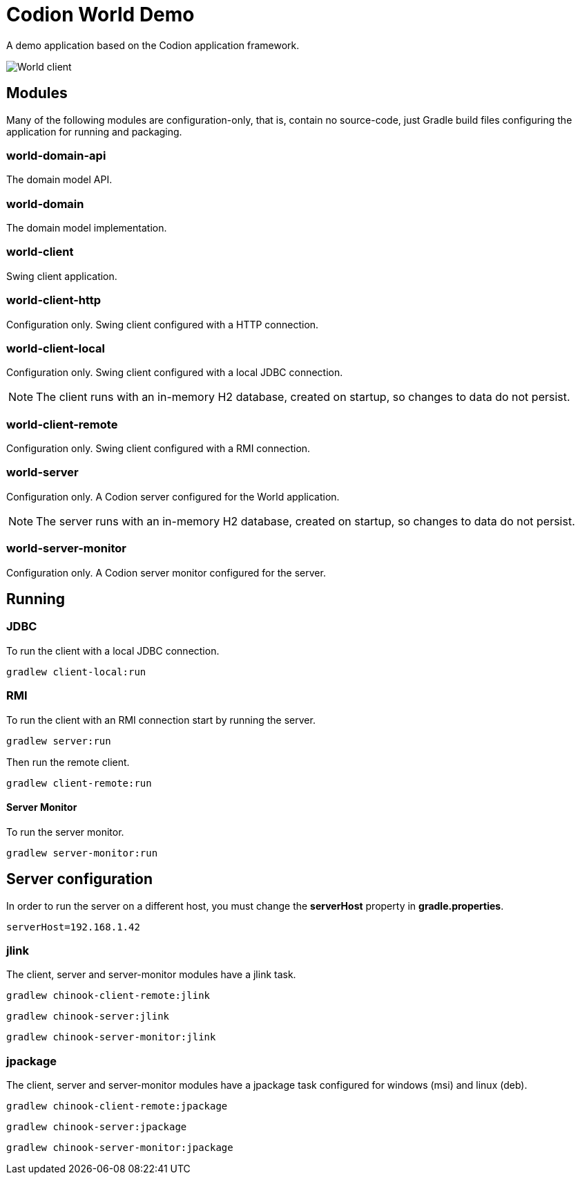 = Codion World Demo

A demo application based on the Codion application framework.

image::world-client/images/world-client.png[World client]

== Modules

Many of the following modules are configuration-only, that is, contain no source-code, just Gradle build files configuring the application for running and packaging.

=== world-domain-api

The domain model API.

=== world-domain

The domain model implementation.

=== world-client

Swing client application.

=== world-client-http

Configuration only. Swing client configured with a HTTP connection.

=== world-client-local

Configuration only. Swing client configured with a local JDBC connection.

NOTE: The client runs with an in-memory H2 database, created on startup, so changes to data do not persist.

=== world-client-remote

Configuration only. Swing client configured with a RMI connection.

=== world-server

Configuration only. A Codion server configured for the World application.

NOTE: The server runs with an in-memory H2 database, created on startup, so changes to data do not persist.

=== world-server-monitor

Configuration only. A Codion server monitor configured for the server.

== Running

=== JDBC

To run the client with a local JDBC connection.

[source,shell]
----
gradlew client-local:run
----

=== RMI

To run the client with an RMI connection start by running the server.

[source,shell]
----
gradlew server:run
----

Then run the remote client.

[source,shell]
----
gradlew client-remote:run
----

==== Server Monitor

To run the server monitor.

[source,shell]
----
gradlew server-monitor:run
----

== Server configuration

In order to run the server on a different host, you must change the *serverHost* property in *gradle.properties*.

[source,shell]
----
serverHost=192.168.1.42
----

=== jlink

The client, server and server-monitor modules have a jlink task.

[source,shell]
----
gradlew chinook-client-remote:jlink
----
[source,shell]
----
gradlew chinook-server:jlink
----
[source,shell]
----
gradlew chinook-server-monitor:jlink
----

=== jpackage

The client, server and server-monitor modules have a jpackage task configured for windows (msi) and linux (deb).

[source,shell]
----
gradlew chinook-client-remote:jpackage
----
[source,shell]
----
gradlew chinook-server:jpackage
----
[source,shell]
----
gradlew chinook-server-monitor:jpackage
----